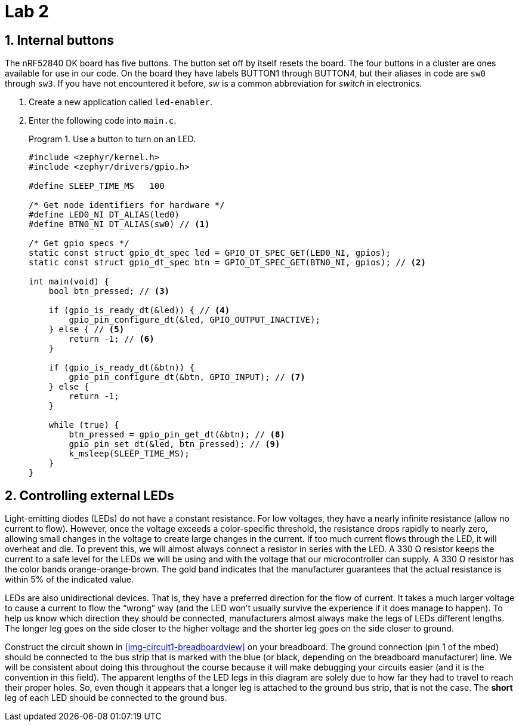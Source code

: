:lab: 2
:sectnums:
:source-language: c
:listing-caption: Program
:example-caption: Exercise
:xrefstyle: short
:experimental:
:Omega: &#937;
:Delta: &#916;

= Lab 2

== Internal buttons

The nRF52840 DK board has five buttons. The button set off by itself resets the board. The four buttons in a cluster are ones available for use in our code. On the board they have labels BUTTON1 through BUTTON4, but their aliases in code are `sw0` through `sw3`. If you have not encountered it before, _sw_ is a common abbreviation for _switch_ in electronics.

. Create a new application called `led-enabler`.
. Enter the following code into `main.c`.
+
[source,c]
[[program-led-enabler]]
.Use a button to turn on an LED.
----
#include <zephyr/kernel.h>
#include <zephyr/drivers/gpio.h>

#define SLEEP_TIME_MS   100

/* Get node identifiers for hardware */
#define LED0_NI DT_ALIAS(led0)
#define BTN0_NI DT_ALIAS(sw0) // <1>

/* Get gpio specs */
static const struct gpio_dt_spec led = GPIO_DT_SPEC_GET(LED0_NI, gpios);
static const struct gpio_dt_spec btn = GPIO_DT_SPEC_GET(BTN0_NI, gpios); // <2>

int main(void) {
    bool btn_pressed; // <3>

    if (gpio_is_ready_dt(&led)) { // <4>
        gpio_pin_configure_dt(&led, GPIO_OUTPUT_INACTIVE);
    } else { // <5>
        return -1; // <6>
    }

    if (gpio_is_ready_dt(&btn)) {
        gpio_pin_configure_dt(&btn, GPIO_INPUT); // <7>
    } else {
        return -1;
    }
    
    while (true) {
        btn_pressed = gpio_pin_get_dt(&btn); // <8>
        gpio_pin_set_dt(&led, btn_pressed); // <9>
        k_msleep(SLEEP_TIME_MS);
    }
}
----

== Controlling external LEDs

Light-emitting diodes (LEDs) do not have a constant resistance.  For low voltages, they have a nearly infinite resistance (allow no current to flow).  However, once the voltage exceeds a color-specific threshold, the resistance drops rapidly to nearly zero, allowing small changes in the voltage to create large changes in the current.  If too much current flows through the LED, it will overheat and die.  To prevent this, we will almost always connect a resistor in series with the LED.  A 330 {Omega} resistor keeps the current to a safe level for the LEDs we will be using and with the voltage that our microcontroller can supply.  A 330 {Omega} resistor has the color bands orange-orange-brown.  The gold band indicates that the manufacturer guarantees that the actual resistance is within 5% of the indicated value.

LEDs are also unidirectional devices.  That is, they have a preferred direction for the flow of current.  It takes a much larger voltage to cause a current to flow the "`wrong`" way (and the LED won't usually survive the experience if it does manage to happen).  To help us know which  direction they should be connected, manufacturers almost always make the legs of LEDs different lengths.  The longer leg goes on the side closer to the higher voltage and the shorter leg goes on the side closer to ground.

Construct the circuit shown in <<img-circuit1-breadboardview>> on your breadboard. The ground connection (pin 1 of the mbed) should be connected to the bus strip that is marked with the blue (or black, depending on the breadboard manufacturer) line.  We will be consistent about doing this throughout the course because it will make debugging your circuits easier (and it is the convention in this field).  The apparent lengths of the LED legs in this diagram are solely due to how far they had to travel to reach their proper holes.  So, even though it appears that a longer leg is attached to the ground bus strip, that is not the case.  The *short* leg of each LED should be connected to the ground bus.
